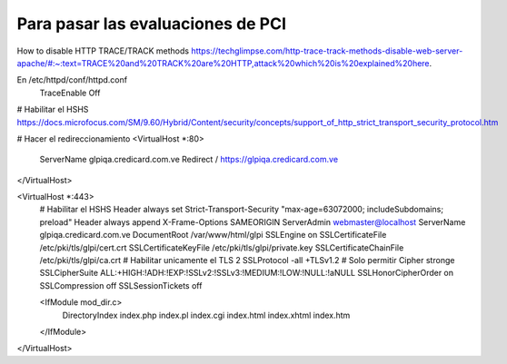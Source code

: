 Para pasar las evaluaciones de PCI
====================================

How to disable HTTP TRACE/TRACK methods
https://techglimpse.com/http-trace-track-methods-disable-web-server-apache/#:~:text=TRACE%20and%20TRACK%20are%20HTTP,attack%20which%20is%20explained%20here.

En /etc/httpd/conf/httpd.conf 
	TraceEnable Off


# Habilitar el HSHS
https://docs.microfocus.com/SM/9.60/Hybrid/Content/security/concepts/support_of_http_strict_transport_security_protocol.htm


# Hacer el redireccionamiento
<VirtualHost *:80>
   ServerName glpiqa.credicard.com.ve
   Redirect / https://glpiqa.credicard.com.ve

</VirtualHost>

<VirtualHost *:443>
	# Habilitar el HSHS
        Header always set Strict-Transport-Security "max-age=63072000; includeSubdomains; preload"
        Header always append X-Frame-Options SAMEORIGIN
        ServerAdmin webmaster@localhost
        ServerName glpiqa.credicard.com.ve
        DocumentRoot /var/www/html/glpi
        SSLEngine on
        SSLCertificateFile /etc/pki/tls/glpi/cert.crt
        SSLCertificateKeyFile /etc/pki/tls/glpi/private.key
        SSLCertificateChainFile /etc/pki/tls/glpi/ca.crt
	# Habilitar unicamente el TLS 2
        SSLProtocol -all +TLSv1.2
	# Solo permitir Cipher stronge
        SSLCipherSuite ALL:+HIGH:!ADH:!EXP:!SSLv2:!SSLv3:!MEDIUM:!LOW:!NULL:!aNULL
        SSLHonorCipherOrder on
        SSLCompression      off
        SSLSessionTickets   off


        <IfModule mod_dir.c>
            DirectoryIndex index.php index.pl index.cgi index.html index.xhtml index.htm
        </IfModule>
</VirtualHost>


